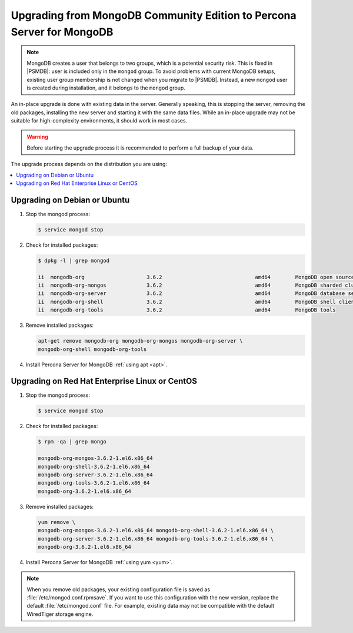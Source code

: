 .. _upgrade_from_mongodb:

======================================================================
Upgrading from MongoDB Community Edition to Percona Server for MongoDB
======================================================================

.. note:: MongoDB creates a user that belongs to two groups,
   which is a potential security risk.
   This is fixed in |PSMDB|: user is included only in the ``mongod`` group.
   To avoid problems with current MongoDB setups,
   existing user group membership is not changed
   when you migrate to |PSMDB|.
   Instead, a new ``mongod`` user is created during installation,
   and it belongs to the ``mongod`` group.

An in-place upgrade is done with existing data in the server.
Generally speaking, this is stopping the server, removing the old packages,
installing the new server and starting it with the same data files.
While an in-place upgrade may not be suitable for high-complexity environments,
it should work in most cases.

.. warning:: Before starting the upgrade process
   it is recommended to perform a full backup of your data.

The upgrade process depends on the distribution you are using:

.. contents::
   :local:

Upgrading on Debian or Ubuntu
=============================

1. Stop the mongod process:

   .. code-block:: bash

      $ service mongod stop

2. Check for installed packages:

   .. code-block:: bash

      $ dpkg -l | grep mongod

      ii  mongodb-org                    3.6.2                              amd64        MongoDB open source document-oriented database system (metapackage)
      ii  mongodb-org-mongos             3.6.2                              amd64        MongoDB sharded cluster query router
      ii  mongodb-org-server             3.6.2                              amd64        MongoDB database server
      ii  mongodb-org-shell              3.6.2                              amd64        MongoDB shell client
      ii  mongodb-org-tools              3.6.2                              amd64        MongoDB tools

3. Remove installed packages:

   .. code-block:: bash

      apt-get remove mongodb-org mongodb-org-mongos mongodb-org-server \
      mongodb-org-shell mongodb-org-tools

4. Install Percona Server for MongoDB :ref:`using apt <apt>`.

Upgrading on Red Hat Enterprise Linux or CentOS
===============================================

1. Stop the mongod process:

   .. code-block:: bash

      $ service mongod stop

2. Check for installed packages:

   .. code-block:: bash

      $ rpm -qa | grep mongo

      mongodb-org-mongos-3.6.2-1.el6.x86_64
      mongodb-org-shell-3.6.2-1.el6.x86_64
      mongodb-org-server-3.6.2-1.el6.x86_64
      mongodb-org-tools-3.6.2-1.el6.x86_64
      mongodb-org-3.6.2-1.el6.x86_64

3. Remove installed packages:

   .. code-block:: bash

      yum remove \
      mongodb-org-mongos-3.6.2-1.el6.x86_64 mongodb-org-shell-3.6.2-1.el6.x86_64 \
      mongodb-org-server-3.6.2-1.el6.x86_64 mongodb-org-tools-3.6.2-1.el6.x86_64 \
      mongodb-org-3.6.2-1.el6.x86_64

4. Install Percona Server for MongoDB :ref:`using yum <yum>`.

.. note:: When you remove old packages,
   your existing configuration file is saved
   as :file:`/etc/mongod.conf.rpmsave`.
   If you want to use this configuration with the new version,
   replace the default :file:`/etc/mongod.conf` file.
   For example, existing data may not be compatible
   with the default WiredTiger storage engine.

